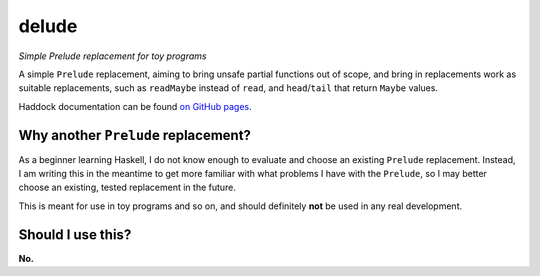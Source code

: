 ######
delude
######

|License: MIT|

*Simple Prelude replacement for toy programs*

A simple ``Prelude`` replacement, aiming to bring unsafe partial
functions out of scope, and bring in replacements work as suitable
replacements, such as ``readMaybe`` instead of ``read``, and
``head``/``tail`` that return ``Maybe`` values.

Haddock documentation can be found
`on GitHub pages <https://chuahou.dev/delude/Delude.html>`_.

Why another ``Prelude`` replacement?
====================================

As a beginner learning Haskell, I do not know enough to evaluate and
choose an existing ``Prelude`` replacement. Instead, I am writing this
in the meantime to get more familiar with what problems I have with the
``Prelude``, so I may better choose an existing, tested replacement in
the future.

This is meant for use in toy programs and so on, and should definitely
**not** be used in any real development.

Should I use this?
==================

**No.**

.. |License: MIT| image:: https://img.shields.io/badge/License-MIT-yellow.svg
	:target: https://opensource.org/licenses/MIT
